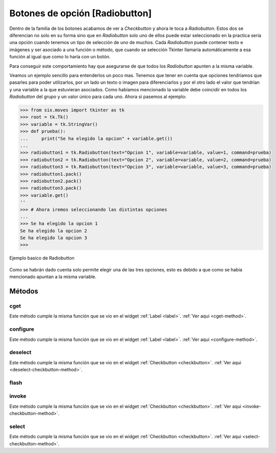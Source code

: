 .. _radiobutton:

Botones de opción [Radiobutton]
===============================

Dentro de la familia de los botones acabamos de ver a *Checkbutton* y ahora le toca a *Radiobutton*. Estos dos se
diferencian no solo en su forma sino que en *Radiobutton* solo uno de ellos puede estar seleccionado en la practica
seria una opción cuando tenemos un tipo de selección de uno de muchos. Cada *Radiobutton* puede contener texto e
imágenes y ser asociado a una función o método, que cuando se selección Tkinter llamaría automáticamente a esa función
al igual que como lo haría con un botón.

Para conseguir este comportamiento hay que asegurarse de que todos los *Radiobutton* apunten a la misma variable.

Veamos un ejemplo sencillo para entenderlos un poco mas. Tenemos que tener en cuenta que opciones tendríamos que
pasarles para poder utilizarlos, por un lado un texto o imagen para diferenciarlos y por el otro lado el valor que
tendrían y una variable a la que estuvieran asociados. Como habíamos mencionado la variable debe coincidir en todos los
*Radiobutton* del grupo y un valor único para cada uno. Ahora si pasemos al ejemplo:

.. code-block:: bash

    >>> from six.moves import tkinter as tk
    >>> root = tk.Tk()
    >>> variable = tk.StringVar()
    >>> def prueba():
    ...     print("Se ha elegido la opcion" + variable.get())
    ...
    >>> radiobutton1 = tk.Radiobutton(text="Opcion 1", variable=variable, value=1, command=prueba)
    >>> radiobutton2 = tk.Radiobutton(text="Opcion 2", variable=variable, value=2, command=prueba)
    >>> radiobutton3 = tk.Radiobutton(text="Opcion 3", variable=variable, value=3, command=prueba)
    >>> radiobutton1.pack()
    >>> radiobutton2.pack()
    >>> radiobutton3.pack()
    >>> variable.get()
    ''
    >>> # Ahora iremos seleccionando las distintas opciones
    ...
    >>> Se ha elegido la opcion 1
    Se ha elegido la opcion 2
    Se ha elegido la opcion 3
    >>>

.. figure:: img/radiobutton/basic_Radiobutton.png
    :alt: Muestra basica Radiobutton
    :align: center

    Ejemplo basico de Radiobutton

Como se habrán dado cuenta solo permite elegir una de las tres opciones, esto es debido a que como se había mencionado
apuntan a la misma variable.


.. _radiobutton-methods:

Métodos
-------

.. _cget-radiobutton-method:

cget
^^^^

Este método cumple la misma función que se vio en el widget :ref:`Label <label>`. :ref:`Ver aqui <cget-method>`.


.. _configure-radiobutton-method:

configure
^^^^^^^^^

Este método cumple la misma función que se vio en el widget :ref:`Label <label>`. :ref:`Ver aqui <configure-method>`.


.. _deselect-radiobutton-method:

deselect
^^^^^^^^

Este método cumple la misma función que se vio en el widget :ref:`Checkbutton <checkbutton>`.
:ref:`Ver aqui <deselect-checkbutton-method>`.


.. _flash-radiobutton-method:

flash
^^^^^


.. _invoke-radiobutton-method:

invoke
^^^^^^

Este método cumple la misma función que se vio en el widget :ref:`Checkbutton <checkbutton>`.
:ref:`Ver aqui <invoke-checkbutton-method>`.


.. _select-radiobutton-method:

select
^^^^^^

Este método cumple la misma función que se vio en el widget :ref:`Checkbutton <checkbutton>`.
:ref:`Ver aqui <select-checkbutton-method>`.
